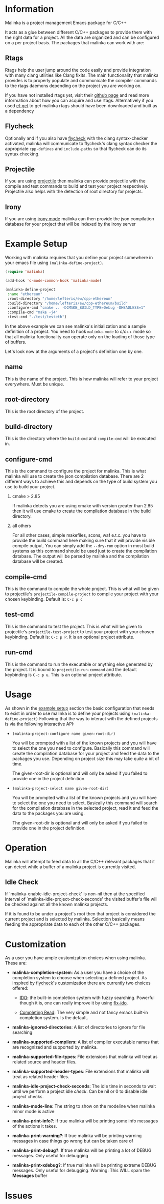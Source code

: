 #+DESCRIPTION: A C/C++ project configuration package for Emacs
#+OPTIONS: H:2

* Information
Malinka is a project management Emacs package for C/C++

It acts as a glue between different C/C++ packages to provide them with the
right data for a project. All the data are organized and can be configured on a per project basis.
The packages that malinka can work with are:

** Rtags
Rtags help the user jump around the code easily and provide integration with many clang utilities like Clang fixits.
The main functionality that malinka provides is to properly populate and communicate the
compiler commands to the rtags daemons depending on the project you are working
on.

If you have not installed rtags yet, visit their [[https://github.com/Andersbakken/rtags][github page]] and read more information
about how you can acquire and use rtags. Alternatively if you used [[https://github.com/dimitri/el-get][el-get]] to get malinka
rtags should have been downloaded and built as a dependency

** Flycheck
Optionally and if you also have [[https://github.com/flycheck/flycheck][flycheck]] with the clang syntax-checker activated,
malinka will communicate to flycheck's clang syntax checker the appropriate
=cpp-defines= and =include-paths= so that flycheck can do its syntax checking.

** Projectile
If you are using [[https://github.com/bbatsov/projectile][projectile]] then malinka can provide projectile with the compile and test commands
to build and test your project respectively. Projectile also helps with the detection
of root directory for projects.

** Irony
If you are using [[https://github.com/Sarcasm/irony-mode][irony mode]] malinka can then provide the json compilation database for your project
that will be indexed by the irony server

* Example Setup
:PROPERTIES:
:CUSTOM_ID: example_setup
:END:
Working with malinka requires that you define your project somewhere in your emacs
file using =(malinka-define-project)=.

#+BEGIN_SRC emacs-lisp
(require 'malinka)

(add-hook 'c-mode-common-hook 'malinka-mode)

(malinka-define-project
 :name "ethereum"
 :root-directory "/home/lefteris/ew/cpp-ethereum"
 :build-directory "/home/lefteris/ew/cpp-ethereum/build"
 :configure-cmd "cmake .. -DCMAKE_BUILD_TYPE=Debug -DHEADLESS=1"
 :compile-cmd "make -j4"
 :test-cmd "./test/testeth")
 #+END_SRC

In the above example we can see malinka's initialization and a sample definition of a project.
You need to hook =malinka-mode= to c/c++ mode so that all malinka functionality can operate only
on the loading of those type of buffers.

Let's look now at the arguments of a project's definition one by one.

** name
This is the name of the project. This is how malinka will refer to your project everywhere. Must be unique.
** root-directory
This is the root directory of the project.

** build-directory
This is the directory where the =build-cmd= and =compile-cmd= will be executed in.

** configure-cmd
This is the command to configure the project for malinka. This is what malinka will use to create the
json compilation database. There are 2 different ways to achieve this and depends on the type of build system you
use to build your project.
*** cmake > 2.85
If malinka detects you are using cmake with version greater than 2.85 then it will use cmake to create
the compilation database in the build directory.
*** all others
For all other cases, simple makefiles, scons, waf e.t.c. you have to provide the build command here making sure that it will
provide visible compile output. You can simply add the =--dry-run= option in most build systems as this command should be used
just to create the compilation database. The output will be parsed by malinka and the compilation database will be created.
** compile-cmd
This is the command to compile the whole project. This is what will be given to projectile's =projectile-compile-project=
to compile your project with your chosen keybinding. Default is: =C-c p c=
** test-cmd
This is the command to test the project. This is what will be given to projectile's =projectile-test-project=
to test your project with your chosen keybinding. Default is: =C-c p P=. It is an optional project attribute.
** run-cmd
This is the command to run the executable or anything else generated by the project. It is bound to =projectile-run-command=
and the default keybinding is =C-c p u=. This is an optional project attribute.
* Usage
As shown in the [[#example_setup][example setup]] section the basic configuration that needs to exist in order to use malinka is to define your
projects using =(malinka-define-project)= Following that the way to interact with the defined projects is
via the following interactive API:

- =(malinka-project-configure name given-root-dir)=

  You will be prompted with a list of the known projects and you will have to select the one you need to configure.
  Basically this command will create the compilation database for your project and feed the data to the packages you use.
  Depending on project size this may take quite a bit of time.

  The given-root-dir is optional and will only be asked if you failed to provide one in the project definition.

- =(malinka-project-select name given-root-dir)=

  You will be prompted with a list of the known projects and you will have to select the one you need to select.
  Basically this command will search for the compilation database in the selected project, read it and feed
  the data to the packages you are using.

  The given-root-dir is optional and will only be asked if you failed to provide one in the project definition.
* Operation
Malinka will attempt to feed data to all the C/C++ relevant packages that it can detect while a buffer of
a malinka project is currently visited.
** Idle Check
If `malinka-enable-idle-project-check' is non-nil then at the specified interval of
`malinka-idle-project-check-seconds' the visited buffer's file will be checked against
all the known malinka projects.

If it is found to be under a project's root then that project is considered the current
project and is selected by malinka. Selection basically means feeding the appropriate
data to each of the other C/C++ packages.

* Customization
As a user you have ample customization choices when using malinka. These are:
- *malinka-completion-system*:
  As a user you have a choice of the completion system to choose when selecting a defined project.
  As inspired by [[https://github.com/flycheck/flycheck][flycheck]]'s customization there are currently two choices offered:
  - [[http://www.emacswiki.org/emacs/InteractivelyDoThings][IDO]]: the built-in completion system with fuzzy searching. Powerful though it is, one can really
    improve it by using [[https://github.com/lewang/flx][flx-ido]].

  - [[http://www.gnu.org/software/emacs/manual/html_node/elisp/Minibuffer-Completion.html][Completing Read]]: The very simple and not fancy emacs built-in completion system. Is the default.

- *malinka-ignored-directories*:
  A list of directories to ignore for file searching

- *malinka-supported-compilers*:
  A list of compiler executable names that are recognized and supported by malinka.

- *malinka-supported-file-types*:
  File extensions that malinka will treat as related source and header files.

- *malinka-supported-header-types*:
  File extensions that malinka will treat as related header files.

- *malinka-idle-project-check-seconds*:
  The idle time in seconds to wait until we perform a project idle [[Idle Check][check]]. Can be nil or 0 to disable idle project checks.

- *malinka-mode-line*:
  The string to show on the modeline when malinka minor mode is active

- *malinka-print-info?*:
    If true malinka will be printing some info messages of the actions it takes.
- *malinka-print-warning?*:
    If true malinka will be printing warning messages in case things go wrong but can be taken care of
- *malinka-print-debug?*:
    If true malinka will be printing a lot of DEBUG messages. Only useful for debugging
- *malinka-print-xdebug?*:
    If true malinka will be printing extreme DEBUG messages. Only useful for debugging. Warning: This WILL spam the *Messages* buffer
* Issues
If you have problems, bugs or feature requests feel free to open an issue in [[https://github.com/LefterisJP/malinka/issues][github]]
and I will take a look at it when I find the time.

** Common Issues

- *Can't index file*

  To get a view of the connection between Emacs and the rtags daemon you can always
  check the =*rdm*= buffer. There you can see after a ~M-x malinka-project-configure~
  if the files are indexed properly.

  If for some reason a file can't be indexed and in the =*rdm*= buffer you get
  something like below:
  #+BEGIN_SRC sh
  Failed to make location from [filename:line:column]
  #+END_SRC
  Then I would suggest removing the rtags cache kept under =~/.rtags= by default
  and then redoing a ~M-x malinka-project-configure~. Also killing the =rdm= daemon is a good idea.

* Contributions
All contributions are welcome. If you would like to help you can open a pull request with your suggested contribution.

